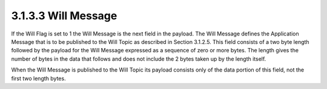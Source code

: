 3.1.3.3 Will Message
~~~~~~~~~~~~~~~~~~~~~~~~~~~~~~~~

If the Will Flag is set to 1 the Will Message is the next field in the payload. The Will Message defines the Application Message that is to be published to the Will Topic as described in Section 3.1.2.5. This field consists of a two byte length followed by the payload for the Will Message expressed as a sequence of zero or more bytes. The length gives the number of bytes in the data that follows and does not include the 2 bytes taken up by the length itself.


When the Will Message is published to the Will Topic its payload consists only of the data portion of this field, not the first two length bytes.

